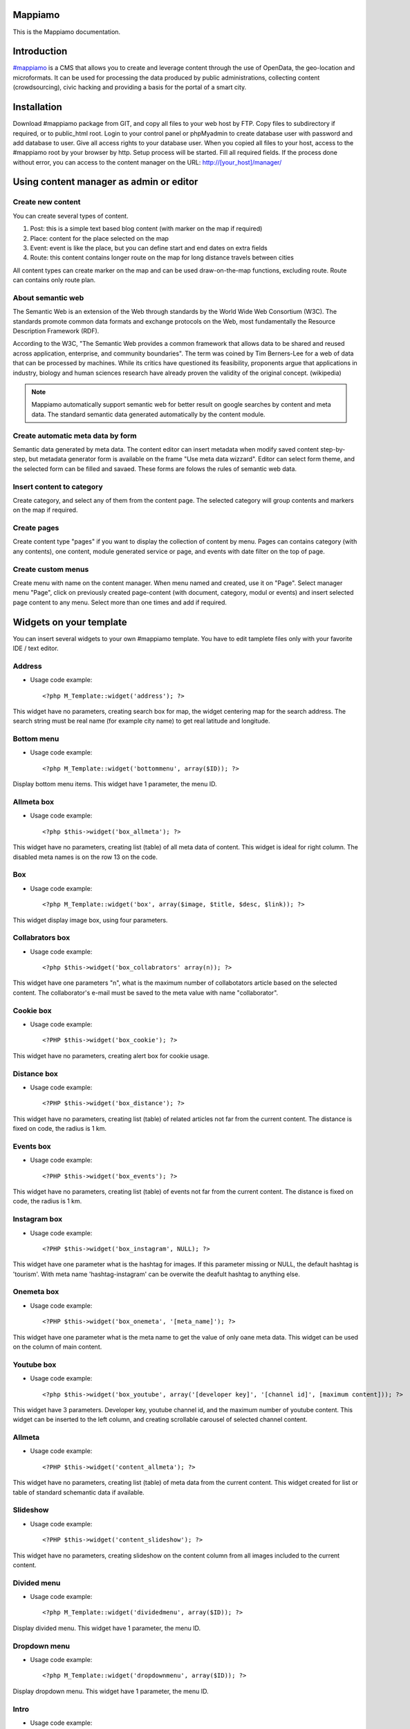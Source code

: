 Mappiamo
========

This is the Mappiamo documentation.

Introduction
============

`#mappiamo <http://www.mappiamo.org/>`_ is a CMS that allows you to create and leverage content through the use of OpenData, the geo-location and microformats. It can be used for processing the data produced by public administrations, collecting content (crowdsourcing), civic hacking and providing a basis for the portal of a smart city. 

Installation
============

Download #mappiamo package from GIT, and copy all files to your web host by FTP. Copy files to subdirectory if required, or to public_html root. Login to your control panel or phpMyadmin to create database user with password and add database to user. Give all access rights to your database user. When you copied all files to your host, access to the #mappiamo root by your browser by http. Setup process will be started. Fill all required fields. If the process done without error, you can access to the content manager on the URL: http://[your_host]/manager/

Using content manager as admin or editor
========================================

Create new content
------------------

You can create several types of content. 

1) Post: this is a simple text based blog content (with marker on the map if required)
2) Place: content for the place selected on the map
3) Event: event is like the place, but you can define start and end dates on extra fields
4) Route: this content contains longer route on the map for long distance travels between cities

All content types can create marker on the map and can be used draw-on-the-map functions, excluding route. Route can contains only route plan.

About semantic web
------------------

The Semantic Web is an extension of the Web through standards by the World Wide Web Consortium (W3C). The standards promote common data formats and exchange protocols on the Web, most fundamentally the Resource Description Framework (RDF).

According to the W3C, "The Semantic Web provides a common framework that allows data to be shared and reused across application, enterprise, and community boundaries". The term was coined by Tim Berners-Lee for a web of data that can be processed by machines. While its critics have questioned its feasibility, proponents argue that applications in industry, biology and human sciences research have already proven the validity of the original concept. (wikipedia)

.. note:: Mappiamo automatically support semantic web for better result on google searches by content and meta data. The standard semantic data generated automatically by the content module.

Create automatic meta data by form
----------------------------------

Semantic data generated by meta data. The content editor can insert metadata when modify saved content step-by-step, but metadata generator form is available on the frame "Use meta data wizzard". Editor can select form theme, and the selected form can be filled and savaed. These forms are folows the rules of semantic web data.

Insert content to category
--------------------------

Create category, and select any of them from the content page. The selected category will group contents and markers on the map if required.

Create pages
------------

Create content type "pages" if you want to display the collection of content by menu. Pages can contains category (with any contents), one content, module generated service or page, and events with date filter on the top of page.

Create custom menus
-------------------

Create menu with name on the content manager. When menu named and created, use it on "Page". Select manager menu "Page", click on previously created page-content (with document, category, modul or events) and insert selected page content to any menu. Select more than one times and add if required.

Widgets on your template
========================

You can insert several widgets to your own #mappiamo template. You have to edit tamplete files only with your favorite IDE / text editor.

Address
-------

- Usage code example::

    <?php M_Template::widget('address'); ?>

This widget have no parameters, creating search box for map, the widget centering map for the search address.
The search string must be real name (for example city name) to get real latitude and longitude.

Bottom menu
-----------

- Usage code example::

    <?php M_Template::widget('bottommenu', array($ID)); ?>

Display bottom menu items. This widget have 1 parameter, the menu ID.

Allmeta box
-----------

- Usage code example::

    <?php $this->widget('box_allmeta'); ?>

This widget have no parameters, creating list (table) of all meta data of content.
This widget is ideal for right column. The disabled meta names is on the row 13 on the code.

Box
---

- Usage code example::

    <?php M_Template::widget('box', array($image, $title, $desc, $link)); ?>

This widget display image box, using four parameters.

Collabrators box
----------------

- Usage code example::

    <?php $this->widget('box_collabrators' array(n)); ?>

This widget have one parameters "n", what is the maximum number of collabotators article based on the selected content. 
The collaborator's e-mail must be saved to the meta value with name "collaborator".

Cookie box
----------

- Usage code example::

    <?PHP $this->widget('box_cookie'); ?>

This widget have no parameters, creating alert box for cookie usage.

Distance box
------------

- Usage code example::

    <?PHP $this->widget('box_distance'); ?>

This widget have no parameters, creating list (table) of related articles not far from the current content.
The distance is fixed on code, the radius is 1 km.

Events box
----------

- Usage code example::

    <?PHP $this->widget('box_events'); ?>

This widget have no parameters, creating list (table) of events not far from the current content.
The distance is fixed on code, the radius is 1 km.

Instagram box
-------------

- Usage code example::

    <?PHP $this->widget('box_instagram', NULL); ?>

This widget have one parameter what is the hashtag for images.
If this parameter missing or NULL, the default hashtag is 'tourism'.
With meta name 'hashtag-instagram' can be overwite the deafult hashtag to anything else.

Onemeta box
-----------

- Usage code example::

    <?PHP $this->widget('box_onemeta', '[meta_name]'); ?>

This widget have one parameter what is the meta name to get the value of only oane meta data.
This widget can be used on the column of main content.

Youtube box
-----------

- Usage code example::

    <?php $this->widget('box_youtube', array('[developer key]', '[channel id]', [maximum content])); ?>

This widget have 3 parameters. Developer key, youtube channel id, and the maximum number of youtube content.
This widget can be inserted to the left column, and creating scrollable carousel of selected channel content.

Allmeta
-------

- Usage code example::

    <?PHP $this->widget('content_allmeta'); ?>

This widget have no parameters, creating list (table) of meta data from the current content.
This widget created for list or table of standard schemantic data if available.

Slideshow
---------

- Usage code example::

    <?PHP $this->widget('content_slideshow'); ?>

This widget have no parameters, creating slideshow on the content column from all images included to the current content.

Divided menu
------------

- Usage code example::

    <?php M_Template::widget('dividedmenu', array($ID)); ?>

Display divided menu. This widget have 1 parameter, the menu ID.

Dropdown menu
-------------

- Usage code example::

    <?php M_Template::widget('dropdownmenu', array($ID)); ?>

Display dropdown menu. This widget have 1 parameter, the menu ID.

Intro
-----

- Usage code example::

    <?PHP $this->widget('intro'); ?>

This widget have no parameters, display intro image.

Headline
--------

- Usage code example::

    <?PHP $this->widget('content_headline'); ?>

This widget have no parameters, creating group of some data and metadata which are rewired on content column between title and content text.

Flickr
------

- Usage code example::

    <?PHP $this->widget('flickr'); ?>

This widget have no parameters, creating flickr image groups on the map by visible box of map.

Form contact
------------

- Usage code example::

    <?PHP $this->widget('form_contact', array('[registered username]')); ?>

This widget have one parameter, the parameter must be the username of registered Mappiamo user.
This widget creating form with input fileds for sending simple message with server side validation. 

Gravatar
--------

This widget included to the content module, cannot use on the template or view.
The widget fetching gravatar icon by the user's e-mail address, if the user registered on this service.

Jplayer
-------

- Usage code example::

    <?PHP $this->widget('jplayer'); ?>

This widget have no parameters, creating javascript player for audio (or video) content.
The required meta name is 'audio' and the meta value must be the full url of audio or video file.

Map
---

- Usage code example::

    <?PHP $this->widget('map' array($zoom)); ?>

This widget have 1 parameter, the default zoom. This widget display map on the conent page.

Menu
----

- Usage code example::

    <?PHP $this->widget('menu' array($ID)); ?>

This widget have 1 parameter, the menu id. This widget display menu item.

Video box
---------

- Usage code example::

    <?PHP $this->widget('videobox'); ?>

This widget have no parameters, creating embedd iframe player for youtube content by full url.
The required meta name is 'videobox' and the meta value must be the full url of youtube video.

Lastcontent
-----------

- Usage code examples::

    <?php $this->widget('lastcontent', array(5)); ?>
    <?php $this->widget('lastcontent', array(5, 'event', 'start', 'from_now')); ?>
    <?php $this->widget('lastcontent', array(5, 'post', 'created')); ?>

This widget have parameters. The first is the maximum number of content, this is required.
All other paramteres are optional: [content type], [ordering column name], 
and if the content type is 'event', the last parameter 'from_now' shows only current and future events.

Full featured menu
------------------

- Usage code example::

    <?php M_Template::widget('menu_full', array('[category name]', '[treemenu|popmenu]', '09', 'check')); ?>

This widget have parameters. Creating custom menu system by Mappiamo "pages" and "menus", and display
selected categories on the map.

- Parameters:
1) The category name
2) Menu type: 'treemenu' or 'popmenu'
3) Template number of menu only. Menus have 15 templates.
4) How menu display the selected catorgory contents: 'link' - the category opens new page with content list 'check' - the category displays as marker on the map
    
Owl image
---------

- Usage code example::

    <?PHP $this->widget('owl_image', array('category', 4, 60)); ?>
    <?PHP $this->widget('owl_image', array('path', 6, 'templates/soccorso/images/partners', 'index.php?module=category&object=59')); ?>

This widget have parameters, creating image carousel to the content column.
The source images can get from two different source: 'category' or 'path'. This is the first parameter.
If the image source is 'path', the 3rd parameter must be the relative path to the directory contains images.
If the image source is 'category', the 3rd parameter must be the id number of category where the widget reads all images from content.
The second parameter is the maximum number of items to show.
The 4th parameter is the link to open when user click on image. This is optional. If the source is 'category', the link
will open the document contains clicked image.

Owl video
---------

- Usage code example::

    $TubeID = array('jkovdYV0qm0', 'dw6wZQkfsn0', 'CqdSzVXkhmY', 'km3JiaPqWMI', 'NyCwOdyhZco', 'YJTxnhjpF3U', 'HOVYTZkvjH8', '2Tlou1Vdg6Y', '0_rtwI_nUlI', 'LCtp7D0uCjA');
    $this->widget('owl_video', array($TubeID, 3));

This widget have parameters, creating video carousel to the content column.
The first parameter must be an array, contains all youtube video id required for the carousel.
The second parameter is how many videos display at once by the carousel.

Share
-----

- Usage code example::

    <?PHP $this->widget('share', array($site_id)); ?>

Share content on sicial networks.

Slider
------

- Usage code example::

    <?PHP $this->widget('slider', array($content_id)); ?>

This widget creating image slider from the content by content ID.

Weather
-------

- Usage code example::

    <?PHP $this->widget('weather'); ?>

This widget have no parameters, creating weather report on the map.

Disqus
------

- Usage code example::

    $Types = array('post', 'event');
    <?php M_Template::widget('disqus', array($Types)); ?>

This widget have no parameter as array. Creating comment section on content page.
Disqus account and disqus site name required for preferences. The parameter contains types where the disqus available. 
